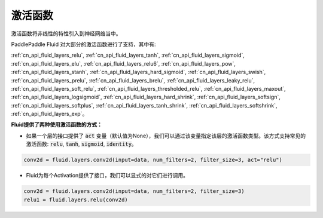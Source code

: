 .. _api_guide_activations:

####
激活函数
####

激活函数将非线性的特性引入到神经网络当中。

PaddlePaddle Fluid 对大部分的激活函数进行了支持，其中有:

:ref:`cn_api_fluid_layers_relu`, :ref:`cn_api_fluid_layers_tanh`, :ref:`cn_api_fluid_layers_sigmoid`, :ref:`cn_api_fluid_layers_elu`, :ref:`cn_api_fluid_layers_relu6`, :ref:`cn_api_fluid_layers_pow`, :ref:`cn_api_fluid_layers_stanh`, :ref:`cn_api_fluid_layers_hard_sigmoid`, :ref:`cn_api_fluid_layers_swish`, :ref:`cn_api_fluid_layers_prelu`, :ref:`cn_api_fluid_layers_brelu`, :ref:`cn_api_fluid_layers_leaky_relu`, :ref:`cn_api_fluid_layers_soft_relu`, :ref:`cn_api_fluid_layers_thresholded_relu`, :ref:`cn_api_fluid_layers_maxout`, :ref:`cn_api_fluid_layers_logsigmoid`, :ref:`cn_api_fluid_layers_hard_shrink`, :ref:`cn_api_fluid_layers_softsign`, :ref:`cn_api_fluid_layers_softplus`, :ref:`cn_api_fluid_layers_tanh_shrink`, :ref:`cn_api_fluid_layers_softshrink`, :ref:`cn_api_fluid_layers_exp`。


**Fluid提供了两种使用激活函数的方式：**

- 如果一个层的接口提供了 :code:`act` 变量（默认值为None），我们可以通过该变量指定该层的激活函数类型。该方式支持常见的激活函数: :code:`relu`, :code:`tanh`, :code:`sigmoid`, :code:`identity`。

.. code-block:: python

    conv2d = fluid.layers.conv2d(input=data, num_filters=2, filter_size=3, act="relu")


- Fluid为每个Activation提供了接口，我们可以显式的对它们进行调用。

.. code-block:: python

    conv2d = fluid.layers.conv2d(input=data, num_filters=2, filter_size=3)
    relu1 = fluid.layers.relu(conv2d)

